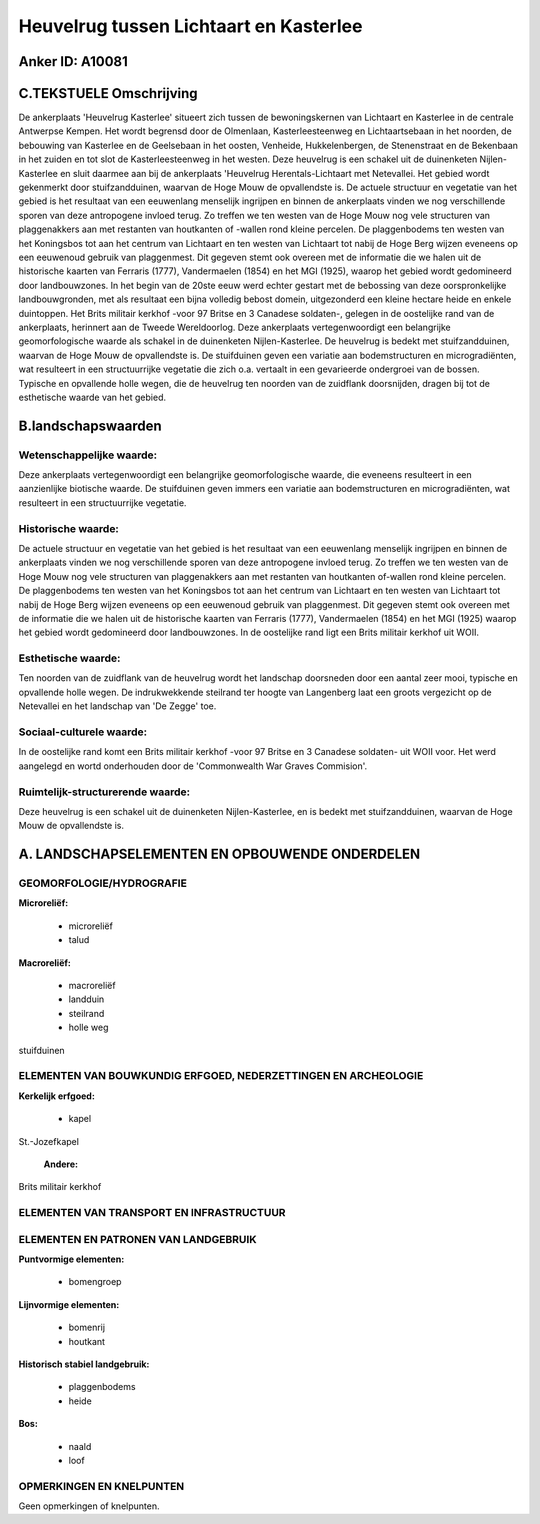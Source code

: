Heuvelrug tussen Lichtaart en Kasterlee
=======================================

Anker ID: A10081
----------------



C.TEKSTUELE Omschrijving
------------------------

De ankerplaats 'Heuvelrug Kasterlee' situeert zich tussen de
bewoningskernen van Lichtaart en Kasterlee in de centrale Antwerpse
Kempen. Het wordt begrensd door de Olmenlaan, Kasterleesteenweg en
Lichtaartsebaan in het noorden, de bebouwing van Kasterlee en de
Geelsebaan in het oosten, Venheide, Hukkelenbergen, de Stenenstraat en
de Bekenbaan in het zuiden en tot slot de Kasterleesteenweg in het
westen. Deze heuvelrug is een schakel uit de duinenketen
Nijlen-Kasterlee en sluit daarmee aan bij de ankerplaats 'Heuvelrug
Herentals-Lichtaart met Netevallei. Het gebied wordt gekenmerkt door
stuifzandduinen, waarvan de Hoge Mouw de opvallendste is. De actuele
structuur en vegetatie van het gebied is het resultaat van een
eeuwenlang menselijk ingrijpen en binnen de ankerplaats vinden we nog
verschillende sporen van deze antropogene invloed terug. Zo treffen we
ten westen van de Hoge Mouw nog vele structuren van plaggenakkers aan
met restanten van houtkanten of -wallen rond kleine percelen. De
plaggenbodems ten westen van het Koningsbos tot aan het centrum van
Lichtaart en ten westen van Lichtaart tot nabij de Hoge Berg wijzen
eveneens op een eeuwenoud gebruik van plaggenmest. Dit gegeven stemt ook
overeen met de informatie die we halen uit de historische kaarten van
Ferraris (1777), Vandermaelen (1854) en het MGI (1925), waarop het
gebied wordt gedomineerd door landbouwzones. In het begin van de 20ste
eeuw werd echter gestart met de bebossing van deze oorspronkelijke
landbouwgronden, met als resultaat een bijna volledig bebost domein,
uitgezonderd een kleine hectare heide en enkele duintoppen. Het Brits
militair kerkhof -voor 97 Britse en 3 Canadese soldaten-, gelegen in de
oostelijke rand van de ankerplaats, herinnert aan de Tweede
Wereldoorlog. Deze ankerplaats vertegenwoordigt een belangrijke
geomorfologische waarde als schakel in de duinenketen Nijlen-Kasterlee.
De heuvelrug is bedekt met stuifzandduinen, waarvan de Hoge Mouw de
opvallendste is. De stuifduinen geven een variatie aan bodemstructuren
en microgradiënten, wat resulteert in een structuurrijke vegetatie die
zich o.a. vertaalt in een gevarieerde ondergroei van de bossen. Typische
en opvallende holle wegen, die de heuvelrug ten noorden van de zuidflank
doorsnijden, dragen bij tot de esthetische waarde van het gebied.



B.landschapswaarden
-------------------


Wetenschappelijke waarde:
~~~~~~~~~~~~~~~~~~~~~~~~~

Deze ankerplaats vertegenwoordigt een belangrijke geomorfologische
waarde, die eveneens resulteert in een aanzienlijke biotische waarde. De
stuifduinen geven immers een variatie aan bodemstructuren en
microgradiënten, wat resulteert in een structuurrijke vegetatie.

Historische waarde:
~~~~~~~~~~~~~~~~~~~


De actuele structuur en vegetatie van het gebied is het resultaat van
een eeuwenlang menselijk ingrijpen en binnen de ankerplaats vinden we
nog verschillende sporen van deze antropogene invloed terug. Zo treffen
we ten westen van de Hoge Mouw nog vele structuren van plaggenakkers aan
met restanten van houtkanten of-wallen rond kleine percelen. De
plaggenbodems ten westen van het Koningsbos tot aan het centrum van
Lichtaart en ten westen van Lichtaart tot nabij de Hoge Berg wijzen
eveneens op een eeuwenoud gebruik van plaggenmest. Dit gegeven stemt ook
overeen met de informatie die we halen uit de historische kaarten van
Ferraris (1777), Vandermaelen (1854) en het MGI (1925) waarop het gebied
wordt gedomineerd door landbouwzones. In de oostelijke rand ligt een
Brits militair kerkhof uit WOII.

Esthetische waarde:
~~~~~~~~~~~~~~~~~~~

Ten noorden van de zuidflank van de heuvelrug
wordt het landschap doorsneden door een aantal zeer mooi, typische en
opvallende holle wegen. De indrukwekkende steilrand ter hoogte van
Langenberg laat een groots vergezicht op de Netevallei en het landschap
van 'De Zegge' toe.


Sociaal-culturele waarde:
~~~~~~~~~~~~~~~~~~~~~~~~~


In de oostelijke rand komt een Brits
militair kerkhof -voor 97 Britse en 3 Canadese soldaten- uit WOII voor.
Het werd aangelegd en wortd onderhouden door de 'Commonwealth War Graves
Commision'.

Ruimtelijk-structurerende waarde:
~~~~~~~~~~~~~~~~~~~~~~~~~~~~~~~~~

Deze heuvelrug is een schakel uit de duinenketen Nijlen-Kasterlee, en
is bedekt met stuifzandduinen, waarvan de Hoge Mouw de opvallendste is.



A. LANDSCHAPSELEMENTEN EN OPBOUWENDE ONDERDELEN
-----------------------------------------------



GEOMORFOLOGIE/HYDROGRAFIE
~~~~~~~~~~~~~~~~~~~~~~~~~

**Microreliëf:**

 * microreliëf
 * talud


**Macroreliëf:**

 * macroreliëf
 * landduin
 * steilrand
 * holle weg

stuifduinen

ELEMENTEN VAN BOUWKUNDIG ERFGOED, NEDERZETTINGEN EN ARCHEOLOGIE
~~~~~~~~~~~~~~~~~~~~~~~~~~~~~~~~~~~~~~~~~~~~~~~~~~~~~~~~~~~~~~~

**Kerkelijk erfgoed:**

 * kapel


St.-Jozefkapel

 **Andere:**
Brits militair kerkhof

ELEMENTEN VAN TRANSPORT EN INFRASTRUCTUUR
~~~~~~~~~~~~~~~~~~~~~~~~~~~~~~~~~~~~~~~~~

ELEMENTEN EN PATRONEN VAN LANDGEBRUIK
~~~~~~~~~~~~~~~~~~~~~~~~~~~~~~~~~~~~~

**Puntvormige elementen:**

 * bomengroep


**Lijnvormige elementen:**

 * bomenrij
 * houtkant

**Historisch stabiel landgebruik:**

 * plaggenbodems
 * heide


**Bos:**

 * naald
 * loof



OPMERKINGEN EN KNELPUNTEN
~~~~~~~~~~~~~~~~~~~~~~~~~

Geen opmerkingen of knelpunten.
